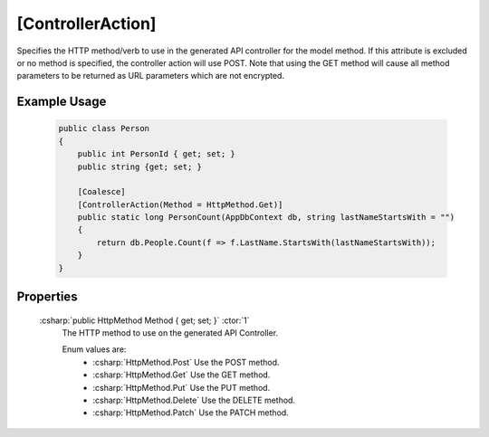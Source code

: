 .. _ControllerActionAttribute:

[ControllerAction]
=====================

Specifies the HTTP method/verb to use in the generated API controller for the model method. If this attribute is excluded or no 
method is specified, the controller action will use POST. Note that using the GET method will cause all method parameters to be returned as URL parameters
which are not encrypted.

Example Usage
-------------

    .. code-block:: c#

        public class Person
        {
            public int PersonId { get; set; }
            public string {get; set; }

            [Coalesce]
            [ControllerAction(Method = HttpMethod.Get)]
            public static long PersonCount(AppDbContext db, string lastNameStartsWith = "")
            {
                return db.People.Count(f => f.LastName.StartsWith(lastNameStartsWith));
            }
        }

Properties
----------

    :csharp:`public HttpMethod Method { get; set; }` :ctor:`1`
        The HTTP method to use on the generated API Controller.

        Enum values are:
            - :csharp:`HttpMethod.Post` Use the POST method.
            - :csharp:`HttpMethod.Get` Use the GET method.
            - :csharp:`HttpMethod.Put` Use the PUT method.
            - :csharp:`HttpMethod.Delete` Use the DELETE method.
            - :csharp:`HttpMethod.Patch` Use the PATCH method.
